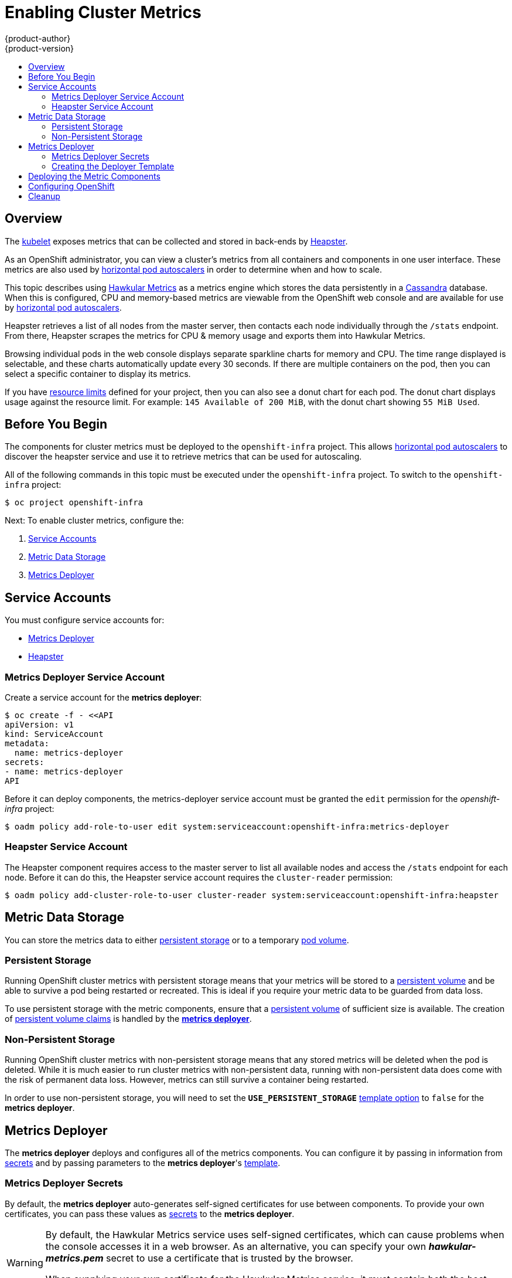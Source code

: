 = Enabling Cluster Metrics
{product-author}
{product-version}
:data-uri:
:icons:
:experimental:
:toc: macro
:toc-title:
:prewrap!:

toc::[]

== Overview

The
link:../architecture/infrastructure_components/kubernetes_infrastructure.html#kubelet[kubelet]
exposes metrics that can be collected and stored in back-ends by
link:https://github.com/GoogleCloudPlatform/heapster[Heapster].

As an OpenShift administrator, you can view a cluster's metrics from all
containers and components in one user interface.  These metrics are also
used by link:../dev_guide/pod_autoscaling.html[horizontal pod autoscalers]
in order to determine when and how to scale.

This topic describes using
link:https://github.com/hawkular/hawkular-metrics[Hawkular Metrics]
as a metrics engine which stores the data persistently in a
link:http://cassandra.apache.org/[Cassandra] database. When this is
configured, CPU and memory-based metrics are viewable from the OpenShift
web console and are available for use by
link:../dev_guide/pod_autoscaling.html[horizontal pod autoscalers].

Heapster retrieves a list of all nodes from the master server, then contacts
each node individually through the `/stats` endpoint. From there, Heapster
scrapes the metrics for CPU & memory usage and exports them into Hawkular
Metrics.

Browsing individual pods in the web console displays separate sparkline charts
for memory and CPU. The time range displayed is selectable, and these charts
automatically update every 30 seconds. If there are multiple containers on the
pod, then you can select a specific container to display its metrics.

If you have link:../dev_guide/limits.html[resource limits] defined for your
project, then you can also see a donut chart for each pod. The donut chart
displays usage against the resource limit. For example: `145 Available of 200
MiB`, with the donut chart showing `55 MiB Used`.

ifdef::openshift-origin[]
For more information about the metrics integration, please refer to the
link:https://github.com/openshift/origin-metrics[Origin Metrics] GitHub project.
endif::[]

== Before You Begin

ifdef::openshift-origin[]
[WARNING]
====
If your OpenShift installation was originally performed on a version previous to
v1.0.8, even if it has since been updated to a newer version, you will need to
follow these steps outlined in the
link:upgrades.html#updating-node-certificates[update] document. If the node
certificate does not contain the IP address of the node, then Heapster will fail
to retrieve any metrics.
====
endif::[]

The components for cluster metrics must be deployed to the `openshift-infra`
project. This allows link:../dev_guide/pod_autoscaling.html[horizontal pod
autoscalers] to discover the heapster service and use it to retrieve metrics
that can be used for autoscaling.

All of the following commands in this topic must be executed under the
`openshift-infra` project. To switch to the `openshift-infra` project:

[options="nowrap"]
----
$ oc project openshift-infra
----

Next: To enable cluster metrics, configure the:

. link:../install_config/cluster_metrics.html#service-accounts[Service Accounts]
. link:../install_config/cluster_metrics.html#metric-data-storage[Metric Data Storage]
. link:../install_config/cluster_metrics.html#metrics-deployer[Metrics Deployer]

== Service Accounts

You must configure service accounts for:

* link:../install_config/cluster_metrics.html#metrics-deployer-service[Metrics Deployer]
* link:../install_config/cluster_metrics.html#heapster-service[Heapster]

[[metrics-deployer-service]]

=== Metrics Deployer Service Account

Create a service account for the *metrics deployer*:

[options="nowrap"]
----
$ oc create -f - <<API
apiVersion: v1
kind: ServiceAccount
metadata:
  name: metrics-deployer
secrets:
- name: metrics-deployer
API
----

Before it can deploy components, the metrics-deployer service account must be
granted the `edit` permission for the _openshift-infra_ project:

[options="nowrap"]
----
$ oadm policy add-role-to-user edit system:serviceaccount:openshift-infra:metrics-deployer
----

[[heapster-service]]

=== Heapster Service Account

The Heapster component requires access to the master server to list all
available nodes and access the `/stats` endpoint for each node. Before it can do
this, the Heapster service account requires the `cluster-reader` permission:

[options="nowrap"]
----
$ oadm policy add-cluster-role-to-user cluster-reader system:serviceaccount:openshift-infra:heapster
----

== Metric Data Storage

You can store the metrics data to either
link:../architecture/additional_concepts/storage.html[persistent storage]
or to a temporary
link:../dev_guide/volumes.html[pod volume].

=== Persistent Storage

Running OpenShift cluster metrics with persistent storage means that your
metrics will be stored to a
link:../architecture/additional_concepts/storage.html#persistent-volumes[persistent
volume] and be able to survive a pod being restarted or recreated. This is ideal
if you require your metric data to be guarded from data loss.

To use persistent storage with the metric components, ensure that a
link:../architecture/additional_concepts/storage.html#persistent-volumes[persistent
volume] of sufficient size is available. The creation of
link:../architecture/additional_concepts/storage.html#persistent-volume-claims[persistent
volume claims] is handled by the
link:../install_config/cluster_metrics.html#metrics-deployer[*metrics
deployer*].

=== Non-Persistent Storage

Running OpenShift cluster metrics with non-persistent storage means that any
stored metrics will be deleted when the pod is deleted. While it is much easier
to run cluster metrics with non-persistent data, running with non-persistent
data does come with the risk of permanent data loss. However, metrics can still
survive a container being restarted.

In order to use non-persistent storage, you will need to set the
`*USE_PERSISTENT_STORAGE*`
link:../install_config/cluster_metrics.html#creating-the-deployer-template[template
option] to `false` for the *metrics deployer*.

[[metrics-deployer]]

== Metrics Deployer

The *metrics deployer* deploys and configures all of the metrics components. You
can configure it by passing in information from
link:../dev_guide/secrets.html[secrets] and by passing parameters to the
*metrics deployer*'s link:../dev_guide/templates.html[template].

=== Metrics Deployer Secrets

By default, the *metrics deployer* auto-generates self-signed certificates for
use between components. To provide your own certificates, you can pass these
values as link:../dev_guide/secrets.html[secrets] to the *metrics deployer*.

[WARNING]
====
By default, the Hawkular Metrics service uses self-signed certificates, which
can cause problems when the console accesses it in a web browser. As an
alternative, you can specify your own *_hawkular-metrics.pem_* secret to use a
certificate that is trusted by the browser.

When supplying your own certificate for the Hawkular Metrics service, it must
contain both the host name specified for the route as well as the internally
used *hawkular-metrics* host name.
====

Optionally, provide your own certificate that is configured to be trusted by
your browser by pointing your secret to the certificate's *_.pem_* and
certificate authority certificate files:

[options="nowrap"]
----
$ oc secrets new metrics-deployer hawkular-metrics.pem=/home/openshift/metrics/hm.pem \
hawkular-metrics-ca.cert=/home/openshift/metrics/hm-ca.cert
----

The Metrics Deployer can accept multiple certificates using secrets. If a
certificate is not passed as a secret, the deployer will generate a self-signed
certificate to be used instead. For the deployer to generate certificates for
you, a secret is still required before it can be deployed. In this case, create
a "dummy" secret that does not specify a certificate value:

[options="nowrap"]
----
$ oc secrets new metrics-deployer nothing=/dev/null
----

The following table contains more advanced configuration options, detailing all
the secrets which can be used by the deployer:

[cols="2,4",options="header"]
|===

|Secret Name |Description

|*_hawkular-metrics.pem_*
|The *_pem_* file to use for the Hawkular Metrics certificate. This certificate
must contain the *hawkular-metrics* host name as well as the publicly available
host name used by the route. This file is auto-generated if unspecified.

|*_hawkular-metrics-ca.cert_*
|The certificate for the CA used to sign the *_hawkular-metrics.pem_*. This
option is ignored if the *_hawkular-metrics.pem_* option is not specified.

|*_hawkular-cassandra.pem_*
|The *_.pem_* file to use for the Cassandra certificate. This certificate must
contain the *hawkular-cassandra* host name. This file is auto-generated if
unspecified.

|*_hawkular-cassandra-ca.cert_*
|The certificate for the CA used to sign the *_hawkular-cassandra.pem_*. This
option is ignored if the *_hawkular-cassandra.pem_* option is not specified.

|*_heapster.cert_*
|The certificate for Heapster to use. This is auto-generated if unspecified.

|*_heapster.key_*
|The key to use with the Heapster certificate. This is ignored if
*_heapster.cert_* is not specified

|*_heapster_client_ca.cert_*
|The certificate that generates *_heapster.cert_*. This is required if
*_heapster.cert_* is specified.  Otherwise, the main CA for the OpenShift
installation is used. In order for
link:../dev_guide/pod_autoscaling.html[horizontal pod autoscaling] to function
properly, this should not be overridden.

|*_heapster_allowed_users_*
|A file containing a comma-separated list of CN to accept from certificates
signed with the specified CA. By default, this is set to allow the OpenShift
service proxy to connect.  If you override this, make sure to add
`system:master-proxy` to the list in order to allow
link:../dev_guide/pod_autoscaling.html[horizontal pod autoscaling] to function
properly.

|===

=== Creating the Deployer Template

The following is the
link:../architecture/core_concepts/templates.html[template]
used to deploy the metrics components.

By default, the OpenShift installer creates this template, and it can be found
at the following path:

====
----
/usr/share/ansible/openshift-ansible/roles/openshift_examples/files/examples/v1.1/infrastructure-templates/enterprise/metrics-deployer.yaml
----
====

You will need to save your completed file with the file name *_metrics.yaml_*.

====
[source,yaml,options="nowrap"]
----
apiVersion: "v1"
kind: "Template"
metadata:
  name: metrics-deployer-template
  annotations:
    description: "Template for deploying the required Metrics integration. Requires cluster-admin 'metrics-deployer' service account and 'metrics-deployer' secret."
    tags: "infrastructure"
labels:
  metrics-infra: deployer
  provider: openshift
  component: deployer
objects:
-
  apiVersion: v1
  kind: Pod
  metadata:
    generateName: metrics-deployer-
  spec:
    containers:
    - image: ${IMAGE_PREFIX}metrics-deployer:${IMAGE_VERSION}
      name: deployer
      volumeMounts:
      - name: secret
        mountPath: /secret
        readOnly: true
      - name: empty
        mountPath: /etc/deploy
      env:
        - name: PROJECT
          valueFrom:
            fieldRef:
              fieldPath: metadata.namespace
        - name: IMAGE_PREFIX
          value: ${IMAGE_PREFIX}
        - name: IMAGE_VERSION
          value: ${IMAGE_VERSION}
        - name: PUBLIC_MASTER_URL
          value: ${PUBLIC_MASTER_URL}
        - name: MASTER_URL
          value: ${MASTER_URL}
        - name: REDEPLOY
          value: ${REDEPLOY}
        - name: USE_PERSISTENT_STORAGE
          value: ${USE_PERSISTENT_STORAGE}
        - name: HAWKULAR_METRICS_HOSTNAME
          value: ${HAWKULAR_METRICS_HOSTNAME}
        - name: CASSANDRA_NODES
          value: ${CASSANDRA_NODES}
        - name: CASSANDRA_PV_SIZE
          value: ${CASSANDRA_PV_SIZE}
        - name: METRIC_DURATION
          value: ${METRIC_DURATION}
    dnsPolicy: ClusterFirst
    restartPolicy: Never
    serviceAccount: metrics-deployer
    volumes:
    - name: empty
      emptyDir: {}
    - name: secret
      secret:
        secretName: metrics-deployer
parameters:
-
  description: 'Specify prefix for metrics components; e.g. for "openshift/origin-metrics-deployer:v3.1", set prefix "openshift/origin-"'
  name: IMAGE_PREFIX
  value: "openshift/origin-"
-
  description: 'Specify version for metrics components; e.g. for "openshift/origin-metrics-deployer:v3.1", set version "v1.1"'
  name: IMAGE_VERSION
  value: "latest"
-
  description: "Internal URL for the master, for authentication retrieval"
  name: MASTER_URL
  value: "https://kubernetes.default.svc:443"
-
  description: "External hostname where clients will reach Hawkular Metrics"
  name: HAWKULAR_METRICS_HOSTNAME
  required: true
-
  description: "If set to true the deployer will try and delete all the existing components before trying to redeploy."
  name: REDEPLOY
  value: "false"
-
  description: "Set to true for persistent storage, set to false to use non persistent storage"
  name: USE_PERSISTENT_STORAGE
  value: "true"
-
  description: "The number of Cassandra Nodes to deploy for the initial cluster"
  name: CASSANDRA_NODES
  value: "1"
-
  description: "The persistent volume size for each of the Cassandra nodes"
  name: CASSANDRA_PV_SIZE
  value: "10Gi"
-
  description: "How many days metrics should be stored for."
  name: METRIC_DURATION
  value: "7"
----
====

[[deployer-template-parameters]]
==== Deployer Template Parameters

The deployer template parameter options and their defaults are listed above in
the *_metrics.yaml_* file. If required, you can override these values when
creating the *metrics deployer*.

The only required parameter is `*HAWKULAR_METRICS_HOSTNAME*`. This value is
required when creating the deployer because it specifies the hostname for the
Hawkular Metrics link:../architecture/core_concepts/routes.html[route]. This
value should correspond to a fully qualified domain name. You will need to know
the value of `*HAWKULAR_METRICS_HOSTNAME*` when
link:../install_config/cluster_metrics.html#configuring-openshift-metrics[configuring
the console] for metrics access.

All of the other parameters are optional and allow for greater customization.
For instance, if you have a custom install in which the Kubernetes master is not
available under `https://kubernetes.default.svc:443` you can specify the value
to use instead with the `*HAWKULAR_METRICS_HOSTNAME*` parameter. If you wish to
deploy a version of the metrics components other than _latest_, you can do so
with the `*IMAGE_VERSION*` parameter.

== Deploying the Metric Components

Since deploying and configuring all the metric components is handled by the
*metrics deployer*, you can simply deploy everything in one step.

The following examples show you how to deploy metrics with and without
persistent storage using the default template parameters. Optionally, you can
specify any of the
link:../install_config/cluster_metrics.html#deployer-template-parameters[template
parameters] when calling these commands.

.Deploying with Persistent Storage
====
The following command sets the Hawkular Metrics route to use
`hawkular-metrics.example.com` and is deployed using persistent storage.

You must have a persistent volume of sufficient size available.

[options="nowrap"]
----
$ oc process -f metrics.yaml -v \
HAWKULAR_METRICS_HOSTNAME=hawkular-metrics.example.com | oc create -f -
----
====

.Deploying without Persistent Storage
====
The following command sets the Hawkular Metrics route to use
`hawkular-metrics.example.com` and is deployed without persistent storage.
Remember, this is being deployed without persistent storage, so metric data loss
can occur.

[options="nowrap"]
----
$ oc process -f metrics.yaml -v \
HAWKULAR_METRICS_HOSTNAME=hawkular-metrics.example.com,USE_PERSISTENT_STORAGE=false \
| oc create -f -
----
====

[[configuring-openshift-metrics]]

== Configuring OpenShift

The OpenShift web console uses the data coming from the Hawkular Metrics service
to display its graphs. The URL for accessing the Hawkular Metrics service must
be configured via the `*metricsPublicURL*` option in the
link:../install_config/master_node_configuration.html#master-configuration-files[master-config.yaml]
file. This URL corresponds to the route created with the
`*HAWKULAR_METRICS_HOSTNAME*` template parameter during the
link:../install_config/cluster_metrics.html#deploying-the-metric-components[deployment]
of the metrics components.

[NOTE]
====
You must be able to resolve the `*HAWKULAR_METRICS_HOSTNAME*` from the browser
accessing the console.
====

For example, if your `*HAWKULAR_METRICS_HOSTNAME*` corresponds to
`hawkular-metrics.example.com`, then you must make the following change in the
*_master-config.yaml_* file:

====
[source,yaml,]
.master-config.yaml
----
  assetConfig:
    ...
    metricsPublicURL: "https://hawkular-metrics.example.com/hawkular/metrics"
----
====

Once you have updated and saved the *_master-config.yaml_* file, you must
restart your OpenShift instance.

When your OpenShift server is back up and running, metrics will be displayed on
the pod overview pages.

[CAUTION]
====
If you are using self-signed certificates, remember that the Hawkular Metrics
service is hosted under a different hostname and uses different certificates
than the console. You may need to explicitly open a browser tab to the value
specified in `*metricsPublicURL*` and accept that certificate.

To avoid this issue, use certificates which are configured to be acceptable by
your browser.
====

ifdef::openshift-origin[]
== Accessing Hawkular Metrics Directly

If you wish to access and manage metrics more directly, you can do so via the Hawkular Metrics API.

The link:http://www.hawkular.org/docs/rest/rest-metrics.html[Hawkular Metrics documentation] covers 
how to use the API, but there are a few differences when dealing with the version of Hawkular Metrics 
configured for use on OpenShift:

=== OpenShift Projects & Hawkular Tenants

Hawkular Metrics is a multi-tenanted application. The way its been configured is that a project in 
OpenShift corresponds to a tenant in Hawkular Metrics.

As such, when accessing metrics for a project named `MyProject` you will need to set the 
link:http://www.hawkular.org/docs/rest/rest-metrics.html#_tenant_header[Hawkular-tenant] header to
`MyProject`

There is also a special tenant named `_system` which contains system level metrics. This will require
either a `cluster-reader` or `cluster-admin` level privileges to access.

=== Authorization

The Hawkular Metrics service will authenticate the user against OpenShift to determine if the user has
access to the project it is trying to access.

When accessing the Hawkular Metrics API, you will need to pass a bearer token in the `Authorization` header.

For more information how how to access the Hawkular Metrics in OpenShift, please see the
link:https://github.com/openshift/origin-metrics/blob/master/docs/hawkular_metrics.adoc[Origin Metrics documentation]

== Accessing Heapster Directly

Heapster has been configured to be only accessible via the
link:../rest_api/kubernetes_v1.html#proxy-get-requests-to-service[API proxy]. Accessing it will required
either a cluster-reader or cluster-admin privileges.

For example, to access the Heapster `validate` page, you would need to access it using something similar to:

----
$ curl -H "Authorization: Bearer XXXXXXXXXXXXXXXXX" \
       -X GET https://${KUBERNETES_MASTER}/api/v1/proxy/namespaces/openshift-infra/services/https:heapster:/validate
----

For more information about Heapster and how to access its APIs, please refer the 
link:https://github.com/kubernetes/heapster/[Heapster] project.

endif::[]

[[metrics-cleanup]]
== Cleanup
You can remove your metrics deployment by running:
----
$ oc project openshift-infra
$ for i in $(oc get secret | egrep "(hawkular|heapster|metrics)" | awk '{ print $1 }'); do
    oc delete secret $i
  done
$ oc delete rc hawkular-metrics heapster hawkular-cassandra-1
$ oc delete svc hawkular-cassandra hawkular-cassandra-nodes hawkular-metrics heapster
$ oc delete route hawkular-metrics
$ oc delete sa cassandra hawkular heapster metrics-deployer
$ oc delete template hawkular-cassandra-node-emptydir hawkular-cassandra-node-pv \
  hawkular-cassandra-services \
  hawkular-heapster hawkular-metrics \
  hawkular-support
$ oc delete pvc metrics-cassandra-1
----
